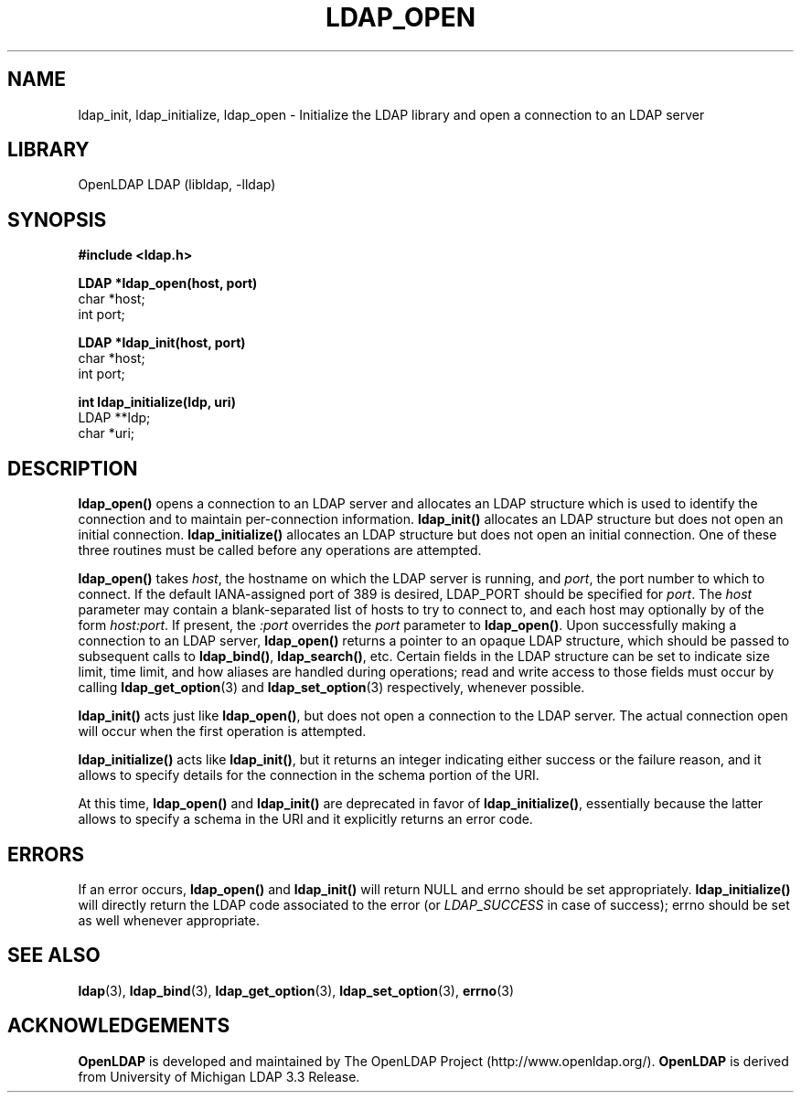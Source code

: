 .TH LDAP_OPEN 3 "RELEASEDATE" "OpenLDAP LDVERSION"
.\" $OpenLDAP$
.\" Copyright 1998-2007 The OpenLDAP Foundation All Rights Reserved.
.\" Copying restrictions apply.  See COPYRIGHT/LICENSE.
.SH NAME
ldap_init, ldap_initialize, ldap_open \- Initialize the LDAP library and open a connection to an LDAP server
.SH LIBRARY
OpenLDAP LDAP (libldap, -lldap)
.SH SYNOPSIS
.nf
.ft B
#include <ldap.h>
.LP
.ft B
LDAP *ldap_open(host, port)
.ft
char *host;
int port;
.LP
.ft B
LDAP *ldap_init(host, port)
.ft
char *host;
int port;
.LP
.ft B
int ldap_initialize(ldp, uri)
.ft
LDAP **ldp;
char *uri;
.SH DESCRIPTION
.LP
.B ldap_open()
opens a connection to an LDAP server and allocates an LDAP
structure which is used to identify
the connection and to maintain per-connection information.
.B ldap_init()
allocates an LDAP structure but does not open an initial connection.
.B ldap_initialize()
allocates an LDAP structure but does not open an initial connection.  One
of these three routines must be called before any operations are attempted.
.LP
.B ldap_open()
takes \fIhost\fP, the hostname on which the LDAP server is
running, and \fIport\fP, the port number to which to connect.  If the default
IANA-assigned port of 389 is desired, LDAP_PORT should be specified for
\fIport\fP.  The \fIhost\fP parameter may contain a blank-separated list
of hosts to try to connect to, and each host may optionally by of the form
\fIhost:port\fP.  If present, the \fI:port\fP overrides the \fIport\fP
parameter to
.BR ldap_open() .
Upon successfully making a connection to an
LDAP server,
.B ldap_open()
returns a pointer to an opaque LDAP structure, which should be passed
to subsequent calls to
.BR ldap_bind() ,
.BR ldap_search() ,
etc. Certain fields in the LDAP structure can be set to indicate size limit,
time limit, and how aliases are handled during operations; read and write access 
to those fields must occur by calling
.BR ldap_get_option (3) 
and
.BR ldap_set_option (3)
respectively, whenever possible.
.LP
.B
ldap_init()
acts just like
.BR ldap_open() ,
but does not open a connection
to the LDAP server.  The actual connection open will occur when the
first operation is attempted.
.LP
.B ldap_initialize()
acts like
.BR ldap_init() ,
but it returns an integer indicating either success or the failure reason,
and it allows to specify details for the connection in the schema portion
of the URI.
.LP
At this time,
.B ldap_open()
and 
.B ldap_init()
are deprecated in favor of
.BR ldap_initialize() ,
essentially because the latter allows to specify a schema in the URI
and it explicitly returns an error code.
.SH ERRORS
If an error occurs,
.B ldap_open()
and
.B ldap_init()
will return NULL and errno should be set appropriately.
.B ldap_initialize()
will directly return the LDAP code associated to the error (or
.I LDAP_SUCCESS
in case of success);
errno should be set as well whenever appropriate.
.SH SEE ALSO
.BR ldap (3),
.BR ldap_bind (3),
.BR ldap_get_option (3),
.BR ldap_set_option (3),
.BR errno (3)
.SH ACKNOWLEDGEMENTS
.B OpenLDAP
is developed and maintained by The OpenLDAP Project (http://www.openldap.org/).
.B OpenLDAP
is derived from University of Michigan LDAP 3.3 Release.  
